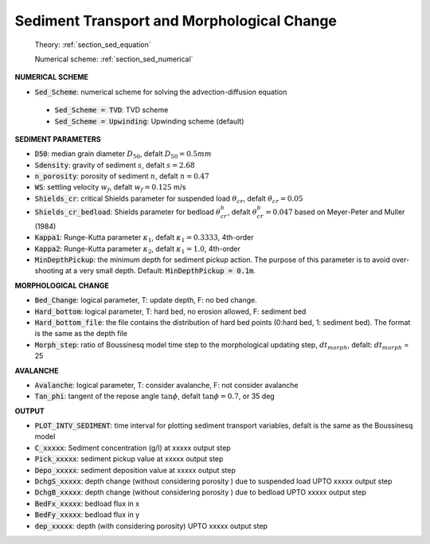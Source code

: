 .. _definition_sediment:

Sediment Transport and Morphological Change
********************************************

  Theory: :ref:`section_sed_equation`
  
  Numerical scheme: :ref:`section_sed_numerical`

**NUMERICAL SCHEME**

* :code:`Sed_Scheme`: numerical scheme for solving the advection-diffusion equation

 * :code:`Sed_Scheme = TVD`: TVD scheme

 * :code:`Sed_Scheme = Upwinding`: Upwinding scheme (default)

**SEDIMENT PARAMETERS**

* :code:`D50`: median grain diameter :math:`D_{50}`, defalt :math:`D_{50} = 0.5mm`

* :code:`Sdensity`: gravity of sediment :math:`s`, defalt :math:`s = 2.68`

* :code:`n_porosity`: porosity of sediment :math:`n`, defalt :math:`n=0.47`

* :code:`WS`: settling velocity :math:`w_f`, defalt :math:`w_f = 0.125` m/s

* :code:`Shields_cr`: critical Shields parameter for suspended load :math:`\theta_{cr}`, defalt :math:`\theta_{cr} = 0.05`

* :code:`Shields_cr_bedload`: Shields parameter for bedload :math:`\theta_{cr}^{b}`, defalt :math:`\theta_{cr}^{b} = 0.047` based on Meyer-Peter and Muller (1984)

* :code:`Kappa1`: Runge-Kutta parameter :math:`\kappa_1`, defalt :math:`\kappa_1 = 0.3333`, 4th-order

* :code:`Kappa2`: Runge-Kutta parameter :math:`\kappa_2`, defalt :math:`\kappa_1 = 1.0`, 4th-order

* :code:`MinDepthPickup`: the minimum depth for sediment pickup action. The purpose of this parameter is to avoid over-shooting at a very small depth. Default: :code:`MinDepthPickup = 0.1m`.

**MORPHOLOGICAL CHANGE**

* :code:`Bed_Change`: logical parameter,  T: update depth, F: no bed change.

* :code:`Hard_bottom`: logical parameter,  T: hard bed, no erosion allowed, F: sediment bed

* :code:`Hard_bottom_file`: the file contains the distribution of hard bed points (0:hard bed, 1: sediment bed). The format is the same as the depth file

* :code:`Morph_step`: ratio of Boussinesq model time step to the morphological updating step, :math:`dt_{morph}`, defalt: :math:`dt_{morph}` = 25

**AVALANCHE**

* :code:`Avalanche`: logical parameter,  T: consider avalanche, F: not consider avalanche

* :code:`Tan_phi`: tangent of the repose angle :math:`\tan \phi`, defalt :math:`\tan \phi = 0.7`, or 35 deg


**OUTPUT**

* :code:`PLOT_INTV_SEDIMENT`: time interval for plotting sediment transport variables, defalt is the same as the Boussinesq model

* :code:`C_xxxxx`: Sediment concentration (g/l) at xxxxx output step

* :code:`Pick_xxxxx`: sediment pickup value at xxxxx output step

* :code:`Depo_xxxxx`: sediment deposition value at xxxxx output step

* :code:`DchgS_xxxxx`: depth change (without considering porosity ) due to suspended load UPTO xxxxx output step

* :code:`DchgB_xxxxx`: depth change (without considering porosity ) due to  bedload UPTO xxxxx output step

* :code:`BedFx_xxxxx`: bedload flux in x

* :code:`BedFy_xxxxx`: bedload flux in y

* :code:`dep_xxxxx`: depth (with considering porosity) UPTO xxxxx output step









